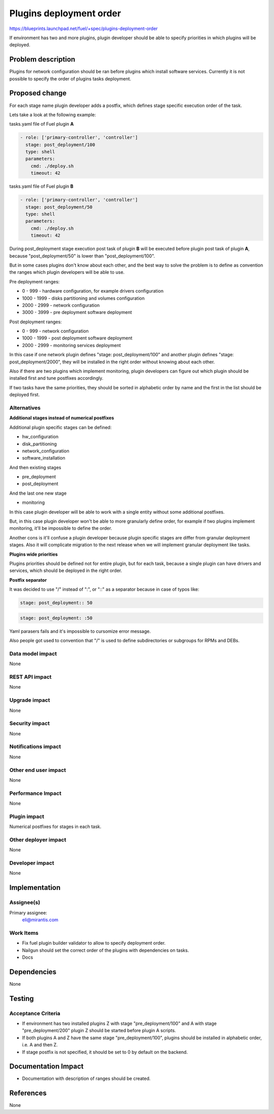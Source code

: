 ..
 This work is licensed under a Creative Commons Attribution 3.0 Unported
 License.

 http://creativecommons.org/licenses/by/3.0/legalcode

========================
Plugins deployment order
========================

https://blueprints.launchpad.net/fuel/+spec/plugins-deployment-order

If environment has two and more plugins, plugin developer should be
able to specify priorities in which plugins will be deployed.

Problem description
===================

Plugins for network configuration should be ran before plugins
which install software services. Currently it is not possible
to specify the order of plugins tasks deployment.

Proposed change
===============

For each stage name plugin developer adds a postfix, which defines stage specific
execution order of the task.

Lets take a look at the following example:

tasks.yaml file of Fuel plugin **A**

.. code-block:: yaml

    - role: ['primary-controller', 'controller']
      stage: post_deployment/100
      type: shell
      parameters:
        cmd: ./deploy.sh
        timeout: 42

tasks.yaml file of Fuel plugin **B**

.. code-block:: yaml

    - role: ['primary-controller', 'controller']
      stage: post_deployment/50
      type: shell
      parameters:
        cmd: ./deploy.sh
        timeout: 42

During post_deployment stage execution post task of plugin **B**
will be executed before plugin post task of plugin **A**, because
"post_deployment/50" is lower than "post_deployment/100".

But in some cases plugins don't know about each other, and the best
way to solve the problem is to define as convention the ranges which
plugin developers will be able to use.

Pre deployment ranges:

* 0 - 999 - hardware configuration, for example drivers configuration

* 1000 - 1999 - disks partitioning and volumes configuration

* 2000 - 2999 - network configuration

* 3000 - 3999 - pre deployment software deployment

Post deployment ranges:

* 0 - 999 - network configuration

* 1000 - 1999 - post deployment software deployment

* 2000 - 2999 - monitoring services deployment

In this case if one network plugin defines "stage: post_deployment/100"
and another plugin defines "stage: post_deployment/2000", they will be
installed in the right order without knowing about each other.

Also if there are two plugins which implement monitoring, plugin developers
can figure out which plugin should be installed first and tune postfixes
accordingly.

If two tasks have the same priorities, they should be sorted in alphabetic
order by name and the first in the list should be deployed first.

Alternatives
------------

**Additional stages instead of numerical postfixes**

Additional plugin specific stages can be defined:

* hw_configuration

* disk_partitioning

* network_configuration

* software_installation

And then existing stages

* pre_deployment

* post_deployment

And the last one new stage

* monitoring

In this case plugin developer will be able to work with a single entity
without some additional postfixes.

But, in this case plugin developer won't be able to more granularly define
order, for example if two plugins implement monitoring, it'll be impossible
to define the order.

Another cons is it'll confuse a plugin developer because plugin specific stages
are differ from granular deployment stages. Also it will complicate migration
to the next release when we will implement granular deployment like tasks.

**Plugins wide priorities**

Plugins priorities should be defined not for entire plugin,
but for each task, because a single plugin can have drivers
and services, which should be deployed in the right order.

**Postfix separator**

It was decided to use "/" instead of ":", or "::" as a separator because in
case of typos like:

.. code-block:: yaml

    stage: post_deployment:: 50

.. code-block:: yaml

    stage: post_deployment: :50

Yaml parasers fails and it's impossible to cursomize error message.

Also people got used to convention that "/" is used to define subdirectories
or subgroups for RPMs and DEBs.


Data model impact
-----------------

None

REST API impact
---------------

None

Upgrade impact
--------------

None

Security impact
---------------

None

Notifications impact
--------------------

None

Other end user impact
---------------------

None

Performance Impact
------------------

None

Plugin impact
-------------

Numerical postfixes for stages in each task.

Other deployer impact
---------------------

None

Developer impact
----------------

None

Implementation
==============

Assignee(s)
-----------

Primary assignee:
  eli@mirantis.com

Work Items
----------

* Fix fuel plugin builder validator to allow to specify deployment order.

* Nailgun should set the correct order of the plugins with dependencies on tasks.

* Docs

Dependencies
============

None

Testing
=======

Acceptance Criteria
-------------------

* If environment has two installed plugins Z with stage
  "pre_deployment/100" and A with stage "pre_deployment/200"
  plugin Z should be started before plugin A scripts.

* If both plugins A and Z have the same stage "pre_deployment/100",
  plugins should be installed in alphabetic order, i.e. A and then Z.

* If stage postfix is not specified, it should be set to 0 by default
  on the backend.

Documentation Impact
====================

* Documentation with description of ranges should be created.

References
==========

None
